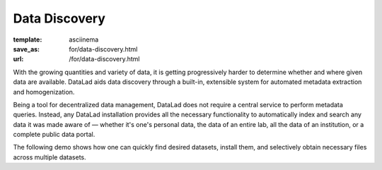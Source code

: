 Data Discovery
**************
:template: asciinema
:save_as: for/data-discovery.html
:url: /for/data-discovery.html

With the growing quantities and variety of data, it is getting progressively
harder to determine whether and where given data are available. DataLad
aids data discovery through a built-in, extensible system for automated metadata
extraction and homogenization.

Being a tool for decentralized data management, DataLad does not require a
central service to perform metadata queries. Instead, any DataLad installation
provides all the necessary functionality to automatically index and search any
data it was made aware of — whether it's one's personal data, the data of an
entire lab, all the data of an institution, or a complete public data portal.

The following demo shows how one can quickly find desired datasets,
install them, and selectively obtain necessary files across multiple datasets.

.. raw:: html

    <asciinema-player src="/asciicast/basic_search.json" cols="80" rows="24" poster="npt:87"></asciinema-player>
    <div class='dl-cast-script'><a href="/asciicast/basic_search.sh">Get the script for this demo</a></div>

